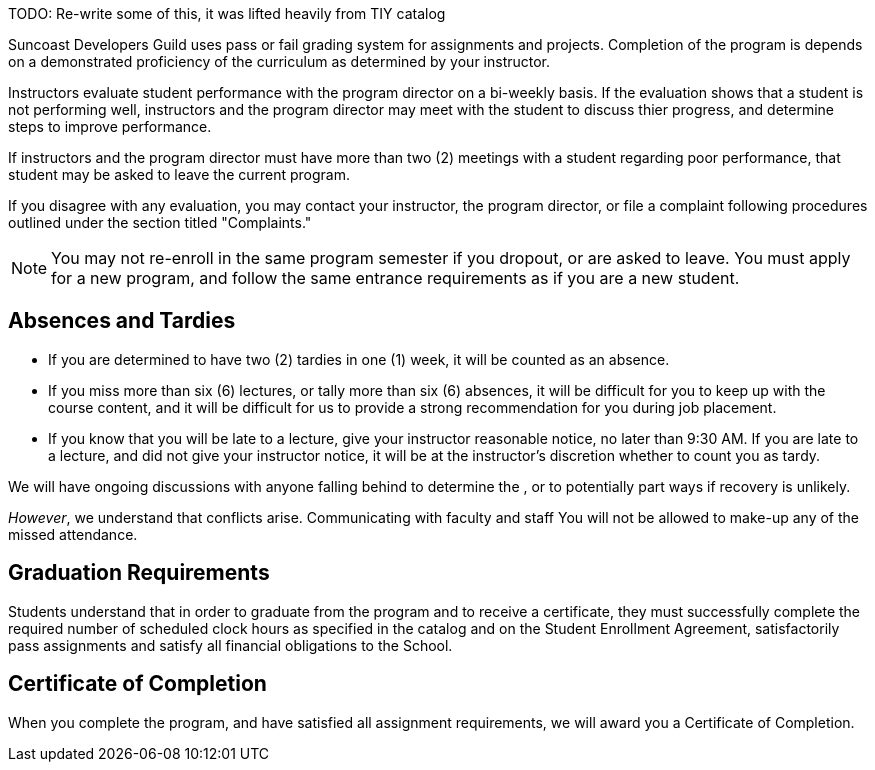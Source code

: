 TODO: Re-write some of this, it was lifted heavily from TIY catalog

Suncoast Developers Guild uses pass or fail grading system for assignments and projects. Completion of the program is depends on a demonstrated proficiency of the curriculum as determined by your instructor.

Instructors evaluate student performance with the program director on a bi-weekly basis. If the evaluation shows that a student is not performing well, instructors and the program director may meet with the student to discuss thier progress, and determine steps to improve performance.

If instructors and the program director must have more than two (2) meetings with a student regarding poor performance, that student may be asked to leave the current program.

If you disagree with any evaluation, you may contact your instructor, the program director, or file a complaint following procedures outlined under the section titled "Complaints."

NOTE: You may not re-enroll in the same program semester if you dropout, or are asked to leave. You must apply for a new program, and follow the same entrance requirements as if you are a new student.

== Absences and Tardies


- If you are determined to have two (2) tardies in one (1) week, it will be counted as an absence.
- If you miss more than six (6) lectures, or tally more than six (6) absences, it will be difficult for you to keep up with the course content, and it will be difficult for us to provide a strong recommendation for you during job placement.
- If you know that you will be late to a lecture, give your instructor reasonable notice, no later than 9:30 AM. If you are late to a lecture, and did not give your instructor notice, it will be at the instructor's discretion whether to count you as tardy.

We will have ongoing discussions with anyone falling behind to determine the , or to potentially part ways if recovery is unlikely.

_However_, we understand that conflicts arise. Communicating with faculty and staff You will not be allowed to make-up any of the missed attendance.

== Graduation Requirements

Students understand that in order to graduate from the program and to receive a certificate, they must successfully complete the required number of scheduled clock hours as specified in the catalog and on the Student Enrollment Agreement, satisfactorily pass assignments and satisfy all financial obligations to the School.

== Certificate of Completion

When you complete the program, and have satisfied all assignment requirements, we will award you a Certificate of Completion.